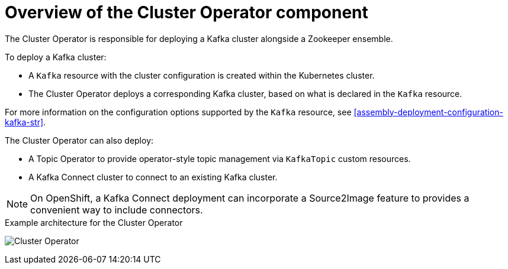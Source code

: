 // Module included in the following assemblies:
//
// assembly-operators-cluster-operator.adoc
// assembly-cluster-operator.adoc

[id='con-what-the-cluster-operator-does-{context}']
= Overview of the Cluster Operator component

The Cluster Operator is responsible for deploying a Kafka cluster alongside a Zookeeper ensemble.

To deploy a Kafka cluster:

* A `Kafka` resource with the cluster configuration is created within the Kubernetes cluster.
* The Cluster Operator deploys a corresponding Kafka cluster, based on what is declared in the `Kafka` resource.

For more information on the configuration options supported by the `Kafka` resource, see xref:assembly-deployment-configuration-kafka-str[].

The Cluster Operator can also deploy:

* A Topic Operator to provide operator-style topic management via `KafkaTopic` custom resources.
* A Kafka Connect cluster to connect to an existing Kafka cluster.

NOTE: On OpenShift, a Kafka Connect deployment can incorporate a Source2Image feature to provides a convenient way to include connectors.

.Example architecture for the Cluster Operator

image:cluster-operator.png[Cluster Operator]
